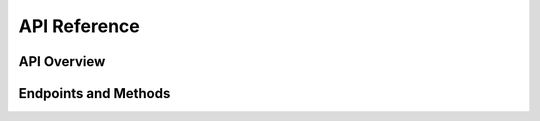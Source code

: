 API Reference
=============

.. A comprehensive reference of the API provided by Waitress.

API Overview
------------

.. An introductory overview of the API.

Endpoints and Methods
---------------------

.. Detailed documentation of each endpoint and method in the API.
